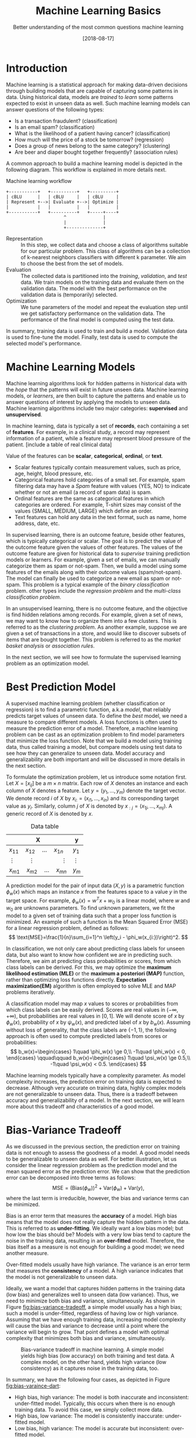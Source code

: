 #+BLOG: eissanematollahi
#+POSTID: 439
#+ORG2BLOG:
#+DATE: [2018-08-17]
#+OPTIONS: toc:t num:nil todo:nil pri:nil tags:nil ^:nil ':t
#+CATEGORY: Machine Learning
#+TAGS: Machine Learning, Statistics, Prediction, Classification, Regression, Loss Function, Optimization
#+DESCRIPTION:
#+TITLE: Machine Learning Basics
#+SUBTITLE: Better understanding of the most common questions machine learning

* Introduction
Machine learning is a statistical approach for making data-driven decisions through building models that are capable of capturing some patterns in data. Using historical data, models are /trained/ to /learn/ some patterns expected to exist in unseen data as well. Such machine learning models can answer questions of the following types:
+ Is a transaction fraudulent? (classification)
+ Is an email spam? (classification)
+ What is the likelihood of a patient having cancer? (classification)
+ How much will the price of a stock be tomorrow? (regression)
+ Does a group of news belong to the same category? (clustering)
+ Are beer and diaper bought together frequently? (association rules)

A common approach to build a machine learning model is depicted in the following diagram. This workflow is explained in more details next.

#+caption: Machine learning workflow
#+BEGIN_SRC ditaa :file images/machine-learning-workflow.png :cmdline -r
+-----------+   +----------+   +----------+
| cBLU      |   | cBLU     |   | cBLU     |
| Represent +-->| Evaluate +-->| Optimize |
|           |   |          |   |          |
+-----------+   +----------+   +-----+----+
                      ^              |
                      |              |
                      +--------------+
#+END_SRC

+ Representation :: In this step, we collect data and choose a class of algorithms suitable for our particular problem. This class of algorithms can be a collection of k-nearest neighbors classifiers with different k parameter. We aim to choose the best from the set of models.
+ Evaluation :: The collected data is partitioned into the /training/, /validation/, and /test/ data. We train models on the training data and evaluate them on the validation data. The model with the best performance on the validation data is (temporarily) selected.
+ Optimization :: We tune parameters of the model and repeat the evaluation step until we get satisfactory performance on the validation data. The performance of the final model is computed using the test data.
In summary, training data is used to train and build a model. Validation data is used to fine-tune the model. Finally, test data is used to compute the selected model's performance.

* Machine Learning Models
Machine learning algorithms look for hidden patterns in historical data with the /hope/ that the patterns will exist in future unseen data. Machine learning models, or /learners/, are then built to capture the patterns and enable us to answer questions of interest by applying the models to unseen data. Machine learning algorithms include two major categories: *supervised* and *unsupervised*.

In machine learning, data is typically a set of *records*, each containing a set of *features*. For example, in a clinical study, a record may represent information of a patient, while a feature may represent blood pressure of the patient. [include a table of real clinical data] 

Value of the features can be *scalar*, *categorical*, *ordinal*, or *text*. 
+ Scalar features typically contain measurement values, such as price, age, height, blood pressure, etc.
+ Categorical features hold categories of a small set. For example, spam filtering data may have a /Spam/ feature with values {YES, NO} to indicate whether or not an email (a record of spam data) is spam.
+ Ordinal features are the same as categorical features in which categories are ordered. For example, T-shirt sizes may consist of the values {SMALL, MEDIUM, LARGE} which define an order.
+ Text features can hold any data in the text format, such as name, home address, date, etc.

In supervised learning, there is an outcome feature, beside other features, which is typically categorical or scalar. The goal is to predict the value of the outcome feature given the values of other features. The values of the outcome feature are given for historical data to /supervise/ training prediction models or learners. For example, given a set of emails, we can manually categorize them as spam or not-spam. Then, we build a model using some features of the emails along with their outcome values (spam/not-spam). The model can finally be used to categorize a new email as spam or not-spam. This problem is a typical example of the /binary classification/ problem. other types include the /regression problem/ and the /multi-class classification problem/.

In an unsupervised learning, there is no outcome feature, and the objective is find hidden relations among records. For example, given a set of news, we may want to know how to organize them into a few clusters. This is referred to as the /clustering problem/. As another example, suppose we are given a set of transactions in a store, and would like to discover subsets of items that are bought together. This problem is referred to as the /market basket analysis/ or /association rules/.

In the next section, we will see how to formulate the supervised learning problem as an optimization model. 

* Best Prediction Model
A supervised machine learning problem (whether classification or regression) is to find a parametric function, a.k.a /model/, that reliably predicts target values of unseen data. To define the /best/ model, we need a measure to compare different models. A loss functions is often used to measure the prediction error of a model. Therefore, a machine learning problem can be cast as an optimization problem to find model parameters that minimize the loss function. Note that we build a model using training data, thus called training a model, but compare models using test data to see how they can generalize to unseen data. Model accuracy and generalizability are both important and will be discussed in more details in the next section.

To formulate the optimization problem, let us introduce some notation first. Let \(X=[x_{ij}]\) be a \(m\times n\) matrix. Each row of \(X\) denotes an instance and each column of \(X\) denotes a feature. Let \(y=(y_1,\ldots,y_m)\) denote the target vector. We denote record \(i\) of \(X\) by \(x_{i:}=(x_{i1},\ldots,x_{in})\) and its corresponding target value as \(y_i\). Similarly, column \(j\) of \(X\) is denoted by \(x_{:j}=(x_{1j},\ldots,x_{mj})\). A generic record of \(X\) is denoted by \(x\).

#+caption: Data table
#+name: data-table
| X                                              | y          |
|------------------------------------------------+------------|
| \(x_{11}\quad x_{12}\quad \dots \quad x_{1n}\) | \(y_1\)    |
| \(\vdots\quad\quad \vdots\qquad\qquad \vdots\) | \(\vdots\) |
| \(x_{m1}\quad x_{m2}\quad \dots \quad x_{mn}\) | \(y_m\)    |

A prediction model for the pair of input data \((X, y)\) is a parametric function \(\phi_w(x)\) which maps an instance \(x\) from the features space to a value \(y\) in the target space. For example, \(\phi_w(x)=w^Tx+w_0\) is a linear model, where \(w\) and \(w_0\) are unknowns parameters. To find unknown parameters, we fit the model to a given set of training data such that a proper loss function is minimized. An example of such a function is the Mean Squared Error (MSE) for a linear regression problem, defined as follows:
\[
  \text{MSE}=\frac{1}{n}\sum_{i=1}^n \left(y_i - \phi_w(x_{i:})\right)^2.
\]

In classification, we not only care about predicting class labels for unseen data, but also want to know how confident we are in predicting such. Therefore, we aim at predicting class probabilities or scores, from which class labels can be derived. For this, we may optimize the *maximum likelihood estimation (MLE)* or the *maximum a posteriori (MAP)* function, rather than optimizing loss functions directly. *Expectation maximization(EM)* algorithm is often employed to solve MLE and MAP problems iteratively. 

A classification model may map \(x\) values to scores or probabilities from which class labels can be easily derived. Scores are real values in \((-\infty, +\infty)\), but probabilities are real values in \([0,1]\). We will denote score of \(x\) by \(\phi_w(x)\), probability of \(x\) by \(\psi_w(x)\), and predicted label of \(x\) by \(b_w(x)\). Assuming without loss of generality, that the class labels are \(\{-1,1\}\), the following approach is often used to compute predicted labels from scores or probabilities:
\[
  b_w(x)=\begin{cases}
          1\quad \phi_w(x) \ge 0,\\
          -1\quad \phi_w(x) < 0,
         \end{cases}
  \qquad\qquad
  b_w(x)=\begin{cases}
          1\quad \psi_w(x) \ge 0.5,\\
          -1\quad \psi_w(x) < 0.5.
         \end{cases}
\] 

Machine learning models typically have a complexity parameter. As model complexity increases, the prediction error on training data is expected to decrease. Although very accurate on training data, highly complex models are not generalizable to unseen data. Thus, there is a tradeoff between accuracy and generalizability of a model. In the next section, we will learn more about this tradeoff and characteristics of a good model.

* Bias-Variance Tradeoff
As we discussed in the previous section, the prediction error on training data is not enough to assess the goodness of a model. A good model needs to be generalizable to unseen data as well. For better illustration, let us consider the linear regression problem as the prediction model and the mean squared error as the prediction error. We can show that the prediction error can be decomposed into three terms as follows:
\[
  \text{MSE}=\left(\text{Bias}\left(\phi_w\right)\right)^2 + \text{Var}\left(\phi_w\right) + \text{Var}(y),
\]
where the last term is irreducible, however, the bias and variance terms can be minimized.

Bias is an error term that measures the *accuracy* of a model. High bias means that the model does not really capture the hidden pattern in the data. This is referred to as *under-fitting*. We ideally want a low bias model; but how low the bias should be? Models with a very low bias tend to capture the noise in the training data, resulting in an *over-fitted* model. Therefore, the bias itself as a measure is not enough for building a good model; we need another measure.

Over-fitted models usually have high variance. The variance is an error term that measures the *consistency* of a model. A high variance indicates that the model is not generalizable to unseen data.

Ideally, we want a model that captures hidden patterns in the training data (low bias) and generalizes well to unseen data (low variance). Thus, we need to minimize both bias and variance, simultaneously. As shown in Figure [[fig:bias-variance-tradeoff]], a simple model usually has a high bias; such a model is under-fitted, regardless of having low or high variance. Assuming that we have enough training data, increasing model complexity will cause the bias and variance to decrease until a point where the variance will begin to grow. That point defines a model with optimal complexity that minimizes both bias and variance, simultaneously.

#+caption: Bias-variance tradeoff in machine learning. A simple model yields high bias (low accuracy) on both training and test data. A complex model, on the other hand, yields high variance (low consistency) as it captures noise in the training data, too.
#+name: fig:bias-variance-tradeoff
[[./images/bias-variance-tradeoff.png]]

In summary, we have the following four cases, as depicted in Figure [[fig:bias-varaince-dart]]:
+ High bias, high variance: The model is both inaccurate and inconsistent: under-fitted model. Typically, this occurs when there is no enough training data. To avoid this case, we simply collect more data.
+ High bias, low variance: The model is consistently inaccurate: under-fitted model.
+ Low bias, high variance: The model is accurate but inconsistent: over-fitted model.
+ Low bias, low variance: The model is both accurate and consistent: well-fitted model.

#+caption: Bias-variance variation. A good model has both low bias and low variance. High bias indicates that the model in under-fitted, and high variance signals that the model is over-fitted.
#+name: fig:bias-varaince-dart
[[./images/bias-variance-dart.jpg]]

So far we learned that the prediction error 





So far we learned that the best model has both low bias and low variance. These error terms are measured using prediction errors on training and test data sets as the model complexity increases. Now, the question is how to compute the prediction error. In the next section, we will see how to use the cross-validation technique to compute the prediction error. The cross-validation technique is widely used in practice and yields a reasonably accurate measure of the true prediction error.

* Cross-Validation
One of the most widely-used methods to estimate the prediction error is the /\(K\)-fold cross-validation/. This method divides data into \(K\) parts and generates \(K\) pairs of training-validation data as follows. For each \(k\in\{1,2,\ldots,K\}\), the \(k\)-th part in Set \(k\) is the validation data, while the rest is the training data. A 4-fold cross-validation data partitioning is depicted in the following diagram.

#+caption: \(K\)-fold cross-validation
#+BEGIN_SRC ditaa :file images/cross-validation.png :cmdline -r
   Set 1         Set 2         Set 3         Set 4
+----------+  +----------+  +----------+  +----------+
|cPNK      |  |cBLU      |  |cBLU      |  |cBLU      |
|Validation|  | Training |  | Training |  | Training |
|          |  |          |  |          |  |          |
+----------+  +----------+  +----------+  +----------+
|cBLU      |  |cPNK      |  |cBLU      |  |cBLU      |
| Training |  |Validation|  | Training |  | Training |
|          |  |          |  |          |  |          |
+----------+  +----------+  +----------+  +----------+
|cBLU      |  |cBLU      |  |cPNK      |  |cBLU      |
| Training |  | Training |  |Validation|  | Training |
|          |  |          |  |          |  |          |
+----------+  +----------+  +----------+  +----------+
|cBLU      |  |cBLU      |  |cBLU      |  |cPNK      |
| Training |  | Training |  | Training |  |Validation|
|          |  |          |  |          |  |          |
+----------+  +----------+  +----------+  +----------+  
#+END_SRC

To compute the prediction error of a machine learning algorithm, we build models on the training data sets and compute 

* To-do List :noexport:
+ Machine learning vs statistics vs AI vs data mining
+ understand the difference among training, validation, and test sets
+ feature types: real, categorical, ordinal, 
+ bias, variance, and their tradeoffs
+ how to reduce bias and variance
+ measuring models: ROC, etc.
+ cross validation: how to choose K

# images/machine-learning-workflow.png https://eissanematollahi.com/wp-content/uploads/2018/08/machine-learning-workflow.png

# ./images/bias-variance-tradeoff.png https://eissanematollahi.com/wp-content/uploads/2018/08/bias-variance-tradeoff.png
# ./images/bias-variance-dart.jpg https://eissanematollahi.com/wp-content/uploads/2018/08/bias-variance-dart.jpg
